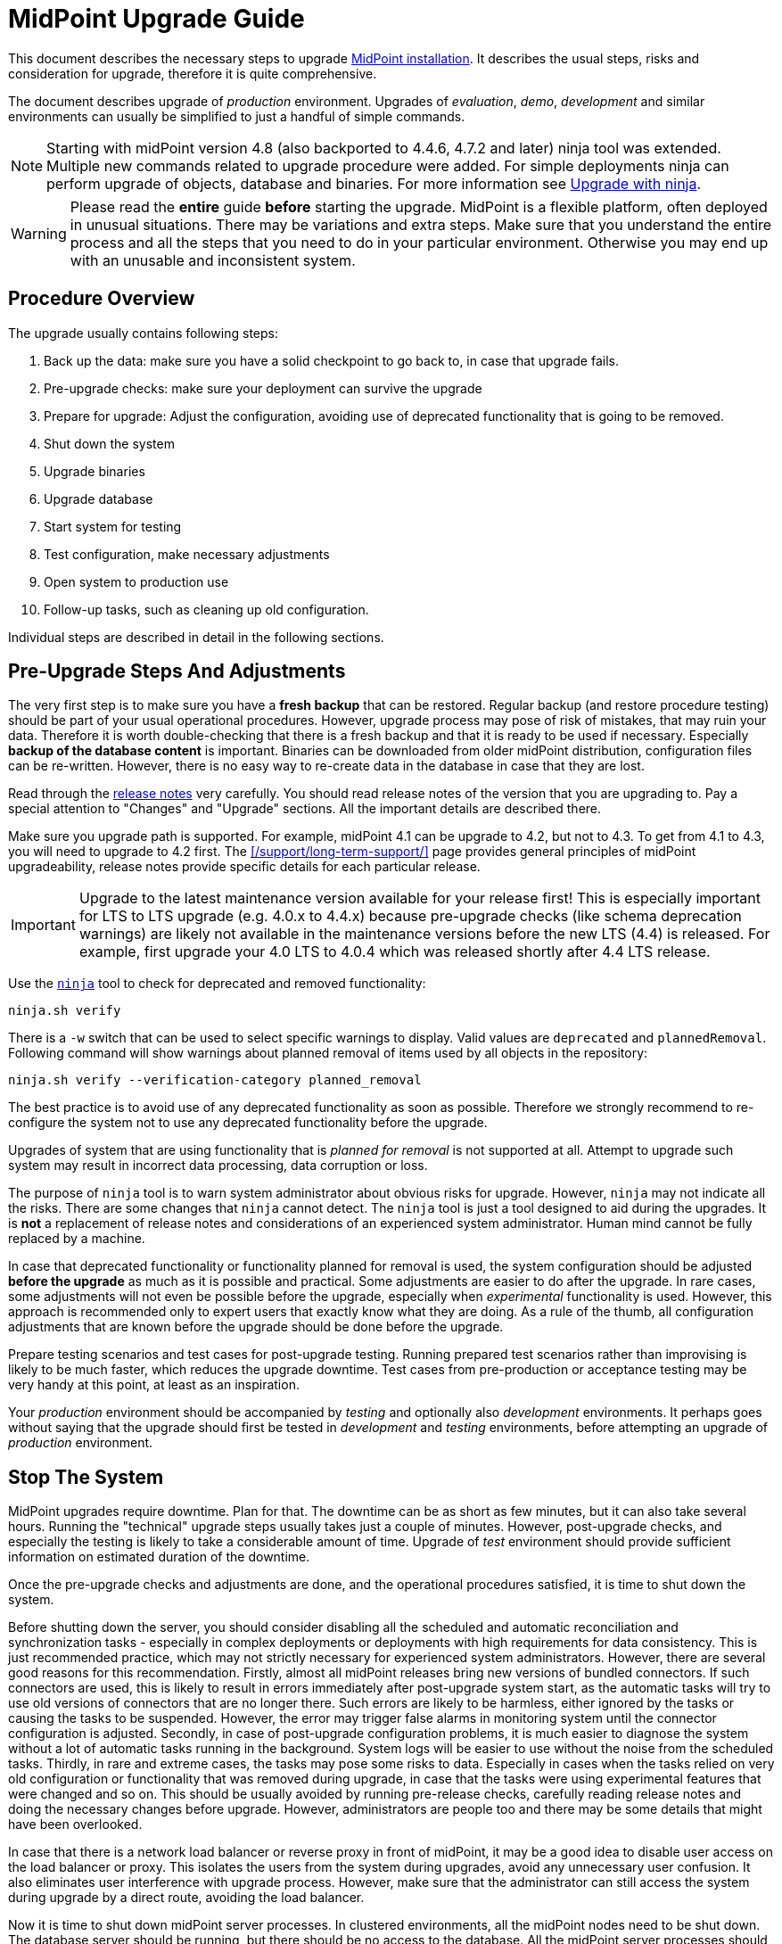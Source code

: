 = MidPoint Upgrade Guide
:page-nav-title: Upgrade Guide
:page-wiki-name: Upgrade HOWTO
:page-wiki-id: 7307832
:page-wiki-metadata-create-user: semancik
:page-wiki-metadata-create-date: 2013-02-14T14:54:20.631+01:00
:page-wiki-metadata-modify-user: oscar
:page-wiki-metadata-modify-date: 2016-12-22T06:53:59.773+01:00
:page-alias: { "parent" : "/midpoint/guides/" }
:page-upkeep-status: green
:page-toc: top

This document describes the necessary steps to upgrade xref:/midpoint/install/distribution/[MidPoint installation].
It describes the usual steps, risks and consideration for upgrade, therefore it is quite comprehensive.

The document describes upgrade of _production_ environment.
Upgrades of _evaluation_, _demo_, _development_ and similar environments can usually be simplified to just a handful of simple commands.

NOTE: Starting with midPoint version 4.8 (also backported to 4.4.6, 4.7.2 and later) ninja tool was extended.
Multiple new commands related to upgrade procedure were added.
For simple deployments ninja can perform upgrade of objects, database and binaries.
For more information see xref:/midpoint/reference/deployment/ninja/upgrade-with-ninja/[Upgrade with ninja].

WARNING: Please read the *entire* guide *before* starting the upgrade.
MidPoint is a flexible platform, often deployed in unusual situations.
There may be variations and extra steps.
Make sure that you understand the entire process and all the steps that you need to do in your particular environment.
Otherwise you may end up with an unusable and inconsistent system.

== Procedure Overview

The upgrade usually contains following steps:

. Back up the data: make sure you have a solid checkpoint to go back to, in case that upgrade fails.

. Pre-upgrade checks: make sure your deployment can survive the upgrade

. Prepare for upgrade: Adjust the configuration, avoiding use of deprecated functionality that is going to be removed.

. Shut down the system

. Upgrade binaries

. Upgrade database

. Start system for testing

. Test configuration, make necessary adjustments

. Open system to production use

. Follow-up tasks, such as cleaning up old configuration.

Individual steps are described in detail in the following sections.

== Pre-Upgrade Steps And Adjustments

The very first step is to make sure you have a *fresh backup* that can be restored.
Regular backup (and restore procedure testing) should be part of your usual operational procedures.
However, upgrade process may pose of risk of mistakes, that may ruin your data.
Therefore it is worth double-checking that there is a fresh backup and that it is ready to be used if necessary.
Especially *backup of the database content* is important.
Binaries can be downloaded from older midPoint distribution, configuration files can be re-written.
However, there is no easy way to re-create data in the database in case that they are lost.

Read through the xref:/midpoint/release/[release notes] very carefully.
You should read release notes of the version that you are upgrading to.
Pay a special attention to "Changes" and "Upgrade" sections.
All the important details are described there.

Make sure you upgrade path is supported.
For example, midPoint 4.1 can be upgrade to 4.2, but not to 4.3.
To get from 4.1 to 4.3, you will need to upgrade to 4.2 first.
The xref:/support/long-term-support/[] page provides general principles of midPoint upgradeability, release notes provide specific details for each particular release.

[IMPORTANT]
Upgrade to the latest maintenance version available for your release first!
This is especially important for LTS to LTS upgrade (e.g. 4.0.x to 4.4.x) because pre-upgrade checks (like schema
deprecation warnings) are likely not available in the maintenance versions before the new LTS (4.4) is released.
For example, first upgrade your 4.0 LTS to 4.0.4 which was released shortly after 4.4 LTS release.

Use the xref:/midpoint/reference/deployment/ninja/[`ninja`] tool to check for deprecated and removed functionality:

[source,bash]
----
ninja.sh verify
----

There is a `-w` switch that can be used to select specific warnings to display.
Valid values are `deprecated` and `plannedRemoval`.
Following command will show warnings about planned removal of items used by all objects in the repository:

[source,bash]
----
ninja.sh verify --verification-category planned_removal
----

The best practice is to avoid use of any deprecated functionality as soon as possible.
Therefore we strongly recommend to re-configure the system not to use any deprecated functionality before the upgrade.

Upgrades of system that are using functionality that is _planned for removal_ is not supported at all.
Attempt to upgrade such system may result in incorrect data processing, data corruption or loss.

The purpose of `ninja` tool is to warn system administrator about obvious risks for upgrade.
However, `ninja` may not indicate all the risks.
There are some changes that `ninja` cannot detect.
The `ninja` tool is just a tool designed to aid during the upgrades.
It is *not* a replacement of release notes and considerations of an experienced system administrator.
Human mind cannot be fully replaced by a machine.

In case that deprecated functionality or functionality planned for removal is used, the system configuration should be adjusted *before the upgrade* as much as it is possible and practical.
Some adjustments are easier to do after the upgrade.
In rare cases, some adjustments will not even be possible before the upgrade, especially when _experimental_ functionality is used.
However, this approach is recommended only to expert users that exactly know what they are doing.
As a rule of the thumb, all configuration adjustments that are known before the upgrade should be done before the upgrade.

Prepare testing scenarios and test cases for post-upgrade testing.
Running prepared test scenarios rather than improvising is likely to be much faster, which reduces the upgrade downtime.
Test cases from pre-production or acceptance testing may be very handy at this point, at least as an inspiration.

Your _production_ environment should be accompanied by _testing_ and optionally also _development_ environments.
It perhaps goes without saying that the upgrade should first be tested in _development_ and _testing_ environments, before attempting an upgrade of _production_ environment.

== Stop The System

MidPoint upgrades require downtime.
Plan for that.
The downtime can be as short as few minutes, but it can also take several hours.
Running the "technical" upgrade steps usually takes just a couple of minutes.
However, post-upgrade checks, and especially the testing is likely to take a considerable amount of time.
Upgrade of _test_ environment should provide sufficient information on estimated duration of the downtime.

Once the pre-upgrade checks and adjustments are done, and the operational procedures satisfied, it is time to shut down the system.

Before shutting down the server, you should consider disabling all the scheduled and automatic reconciliation and synchronization tasks - especially in complex deployments or deployments with high requirements for data consistency.
This is just recommended practice, which may not strictly necessary for experienced system administrators.
However, there are several good reasons for this recommendation.
Firstly, almost all midPoint releases bring new versions of bundled connectors.
If such connectors are used, this is likely to result in errors immediately after post-upgrade system start, as the automatic tasks will try to use old versions of connectors that are no longer there.
Such errors are likely to be harmless, either ignored by the tasks or causing the tasks to be suspended.
However, the error may trigger false alarms in monitoring system until the connector configuration is adjusted.
Secondly, in case of post-upgrade configuration problems, it is much easier to diagnose the system without a lot of automatic tasks running in the background.
System logs will be easier to use without the noise from the scheduled tasks.
Thirdly, in rare and extreme cases, the tasks may pose some risks to data.
Especially in cases when the tasks relied on very old configuration or functionality that was removed during upgrade, in case that the tasks were using experimental features that were changed and so on.
This should be usually avoided by running pre-release checks, carefully reading release notes and doing the necessary changes before upgrade.
However, administrators are people too and there may be some details that might have been overlooked.

In case that there is a network load balancer or reverse proxy in front of midPoint, it may be a good idea to disable user access on the load balancer or proxy.
This isolates the users from the system during upgrades, avoid any unnecessary user confusion.
It also eliminates user interference with upgrade process.
However, make sure that the administrator can still access the system during upgrade by a direct route, avoiding the load balancer.

Now it is time to shut down midPoint server processes.
In clustered environments, all the midPoint nodes need to be shut down.
The database server should be running, but there should be no access to the database.
All the midPoint server processes should be down.

== Upgrading Binaries

The usual location of midPoint installation is `/opt/midpoint` directory.
Replace midPoint binaries in this directory with new binaries from the distribution package.
This applies to the content of `bin` and `lib` directories at the very minimum.
However, it is also recommended to update documentation, samples, `README` files and all the other files that are installed.
Replace them with new versions from the distribution package.

The only directory that should remain untouched during this step is `var` directory.
This directory is your xref:/midpoint/reference/deployment/midpoint-home-directory/[midPoint home directory].
It contains startup configuration, logfiles, schema extensions, non-bundled connectors and other files that *should not be replaced* during upgrade.

== Upgrading Database

Each midPoint release usually extends database schema with new tables, columns, indexes and similar database configuration.

MidPoint is distributed with a convenient SQL script that alters the database schema as necessary.
The scripts are located in the `doc/config/sql/` subdirectory of the distribution package.
Since version 4.4, separate versions for the xref:/midpoint/reference/repository/native-postgresql/[Native repository]
and the xref:/midpoint/reference/repository/generic/[Generic repository] are provided.

Database upgrade is thoroughly described in xref:/midpoint/reference/upgrade/database-schema-upgrade[this document].
There are also deployment specific details to consider, e.g. is the audit in the same database?

For example, using the recommended xref:/midpoint/reference/repository/native-postgresql/[Native repository]
based on PostgreSQL, one can upgrade the database using the `psql` tool
(considering the audit and the main repository are in a single database):

[source,bash]
----
psql -v ON_ERROR_STOP=1 -h localhost -U midpoint -W -d midpoint \
  -f postgres-new-upgrade.sql -f postgres-new-upgrade-audit.sql
----

[IMPORTANT]
====
If you created the schema objects as non-superuser as described xref:/midpoint/reference/repository/native-postgresql/usage/#installing-as-non-superuser[here],
be sure to run all the missing `CREATE EXTENSION` commands as a superuser first!
This is also a good reason to use `-v ON_ERROR_STOP=1` flag with the `psql` - as shown above.
This stops the upgrade when the first such problem occurs, but works fine if the extension already exists.
====

The upgrade script is non-destructive.
It changes database schema, but it does not affect the data.
Database schema changes between midPoint versions are usually backwards-compatible.
Therefore, in a usual case, update of the database schema is all that is needed.

However, there may be rare cases when the model has changed in a non-compatible way.
This is likely to happen for major midPoint releases (e.g. MidPoint 5.0).
In such cases, additional steps may be necessary.
In rare cases when the schema changes in a radical way, complete export and re-import of data may be needed.
In such cases the release notes will provide specific guidance.

== Post-Upgrade Steps

At this point, the system should be ready for a careful start-up.
Start midPoint server process.
The users should be ideally still kept out, e.g. keeping the path through load balancer or reverse proxy disabled.

It is recommended to watch system log (`/opt/midpoint/var/log/midpoint.log`) as the system starts.
In case of any issues, such as schema incompatibilities, there will be diagnostic messages in the log.
Unless there is an unusually serious issue during a start-up, midPoint server process should start, and the administrator should be able to log into midPoint administration user interface.

Most midPoint releases bring new versions of bundled connectors.
This means that new connector version appears in midPoint after the first post-upgrade system start, and the old connector versions will not work any longer.
Connector references (`connectorRef`) in affected resources need to be updated to point to the new versions of the connectors.

Many midPoint releases bring new and updated xref:/midpoint/reference/deployment/initial-objects/[initial objects].
New initial objects will be automatically imported to midPoint repository during first post-upgrade start.
However, updated initial objects will not overwrite existing objects in the repository.
Initial objects are just _initial_ configuration of midPoint, many of the initial objects are meant to be customized.
Therefore midPoint cannot blindly overwrite them.
Release notes for each midPoitn release lists initial objects that were added or updated.
It is strongly recommended to go through that list and consider manually updating the objects after upgrade.
The objects that are brought in by a new release can be found in `doc/config/initial-objects/` subdirectory of midPoint distribution package.

When the necessary configuration adjustments are done, it is time to bring the system to full operation.
If scheduled midPoint server tasks were disabled before the upgrade, now it is the right time to re-enable them.
It is recommended to proceed in steps, enabling the tasks one-by-one, watching for issues.
It may be a good idea to try manually recompute or reconcile selected users before the tasks are re-enabled.
Issues as easier to diagnose problems on one user, instead of getting thousands of errors during task execution.

Before getting to the testing, it may be a good idea to restart the system at this point.
This can be used as a check that the system starts up cleanly, without any errors or warning.
Being in a planned downtime provides a rare opportunity for this test.

Now the system is ready for post-upgrade testing.
Test the functionality of your system using your usual routines and tools.
Execute the prepared test scenarios.
Critical issues may need immediate fixing, even causing a roll-back of the upgrade.
However, in the usual case, most issues can be recorded and addressed after the upgrade.

Now the system is ready for full production use.
Re-enable the load balancer or reverse proxy, open the system to the users.
No testing is perfect, therefore it is still a good idea to watch system logs for problems.
New midPoint version is running.
Log messages may be slightly different in this version, which means that old patterns for alerts may not work.
Human eye and brain is likely to be needed for some time after the upgrade to smooth out all the issues.

== Follow-Up

Now that that release was successful, we know that we will not need to roll-back the release.
There is a couple of recommended steps to clean-up the installation.
These steps do not need to happen immediately after upgrade.
However, do not procrastinate for too long, as these minor issues may turn into big problems in a long run.

An easy task is to delete old _connector objects_ in midPoint repository.
Objects that represent old connector versions will just get into your way, causing import errors as connector version is no longer unambiguous.
Simply delete the objects using menu:Repository objects[] page.

Now it is the time to fix non-critical issues that were discovered during post-upgrade testing.
MidPoint is running, there is no downtime, this is much less stressful than trying to fix them during upgrade.

Finally, use `ninja` and read through release note again to find out which functionality was deprecated in midPoint version that you are running.
Make a plan to stop using that functionality and migrate to newer mechanisms.
Doing that now rather than waiting for the next upgrade will open up new opportunities and configuration options.
It will save a lot of time and head-scratching before your next midPoint upgrade.

// TODO: == Incompatible Schema Changes

// TODO: in case of massive change, export+import

== Notes

This guide applies to default package-based midPoint deployment (a.k.a "standalone deployment").
The steps for (now deprecated) WAR-based deployment will be different.
Also, the steps to upgrade a docker-based deployment are different.
In such cases the steps needs to be adapted to specific environment.

If there is a maintenance version available for your release, upgrade to the latest maintenance version first.
For example, if you are running on midPoint 4.0, upgrade to midPoint 4.0.4 first, before upgrading to midPoint 4.4.
Maintenance releases usually do not change the database schema at all, therefore the upgrades are very easy to do.
Also, if a database schema was not changed in midPoint 4.0.1 and 4.0.2, it should be possible to upgrade to midPoint 4.0.4 directly from midPoint 4.0.
Upgrading to the lastest maintenance version will make sure that your pre-upgrade checks give the best possible results.
For example, `ninja` in midPoint 4.0 may not know about all the deprecated functionality, especially given a long lifetime of LTS releases such as midPoint 4.0.
The `ninja` in midPoint 4.0.4 is much more likely to be aware of any upgrade pitfalls.

Always make sure that you are upgrading to a *supported* version of midPoint, ideally to a version that has sufficient support lifetime left.
Do not upgrade to a midPoint version that is in end-of-life (EOL) state already, except when you are using this version as an intermediary in an upgrade path to a supported version.
Also, do not upgrade to a version which will be EOL-ed next month.
Do not stop there and upgrade for one more version to get to the fresh and fully supported midPoint version.
The most difficult and time-consuming parts of upgrade are configuration adjustments and especially testing.
Upgrading the binaries and the database schema is usually quick and easy.
It is usually possible to upgrade through several midPoint versions one by one, and make the configuration adjustments and testing just once.

It is possible to "group" upgrades of several midPoint versions in one single process.
For example, to upgrade from midPoint 4.1 to 4.4 you have to follow the 4.1 -> 4.2 -> 4.3 -> 4.4 upgrade path.
That would mean three separate upgrades.
You can make the upgrade in a single "step", provided that you are careful and have enough experience.
You can do this by upgrading midPoint 4.1 binaries directly to midPoint 4.4.
Then apply all the database migration SQL scripts from all the releases in correct order.
Which means `postgresql-upgrade-4.1-4.2.sql` first, then `postgresql-upgrade-4.2-4.3.sql`, followed by `postgresql-upgrade-4.3-4.4.sql`.
The important thing is to *read all the release notes for all the versions, including intermediary versions*.
You have to adjust the configuration in the same way as you would do in case of tree separate upgrades.
Reading through all the release notes very carefully is much more important than in case of separate upgrades.
There are no pre-upgrade checks (e.g. running `ninja`) for intermediary versions, therefore the possible issues are not detected automatically.
It is all up to the engineer to identify possible issues and act accordingly.
This process is much faster than doing three separate upgrades, as the testing is step is done just once.
It is the testing step that usually takes most of the time during upgrades, therefore time-saving can be considerable.
However, grouping upgrades is also more risky than doing three separate upgrades.
The issues are harder to diagnose, as the cause of an issue may be in any of the three versions, or it may be a combination of many factors.
Experienced midPoint engineers have good success rate with this process.
However, it is likely to cause problems for engineers that do not have sufficient expertise and experience.
The recommendation for inexperienced engineers is to use long-term support (LTS) versions of midPoint, reducing the number of necessary upgrades.

// TODO: Changing database

== See Also

* xref:/midpoint/reference/upgrade/database-schema-upgrade/[Database Schema Upgrade]

* xref:/midpoint/reference/upgrade/upgradeability/[Upgradeability]